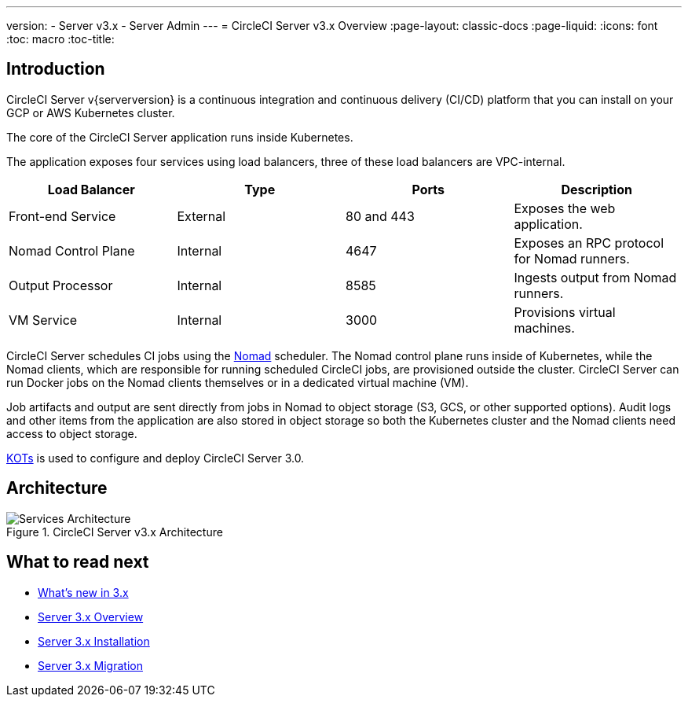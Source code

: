 ---
version:
- Server v3.x
- Server Admin
---
= CircleCI Server v3.x Overview
:page-layout: classic-docs
:page-liquid:
:icons: font
:toc: macro
:toc-title:

toc::[]

== Introduction

CircleCI Server v{serverversion} is a continuous integration and continuous delivery (CI/CD) platform that you can install on your GCP or AWS Kubernetes cluster.

The core of the CircleCI Server application runs inside Kubernetes.

The application exposes four services using load balancers, three of these load balancers are VPC-internal.

[.table.table-striped]
[cols=4*, options="header", stripes=even]
|===
| Load Balancer
| Type
| Ports
| Description

| Front-end Service
| External
| 80 and 443
| Exposes the web application.

| Nomad Control Plane
| Internal
| 4647
| Exposes an RPC protocol for Nomad runners.

| Output Processor
| Internal
| 8585
| Ingests output from Nomad runners.

| VM Service
| Internal
| 3000
| Provisions virtual machines.
|===

CircleCI Server schedules CI jobs using the https://www.nomadproject.io/[Nomad] scheduler. The Nomad control plane runs inside of Kubernetes, while the
Nomad clients, which are responsible for running scheduled CircleCI jobs, are provisioned outside the cluster. CircleCI
Server can run Docker jobs on the Nomad clients themselves or in a dedicated virtual machine (VM).

Job artifacts and output are sent directly from jobs in Nomad to object storage (S3, GCS, or other supported options).
Audit logs and other items from the application are also stored in object storage so both the Kubernetes cluster and the
Nomad clients need access to object storage.

https://kots.io/[KOTs] is used to configure and deploy CircleCI Server 3.0.

== Architecture

.CircleCI Server v3.x Architecture
image::server-3-architecture-diagram.png[Services Architecture]
<<<

== What to read next

* xref:server-3-whats-new.adoc[What's new in 3.x]
* xref:server-3-overview.adoc[Server 3.x Overview]
* xref:server-3-install.adoc[Server 3.x Installation]
* xref:server-3-install-migration.adoc[Server 3.x Migration]
